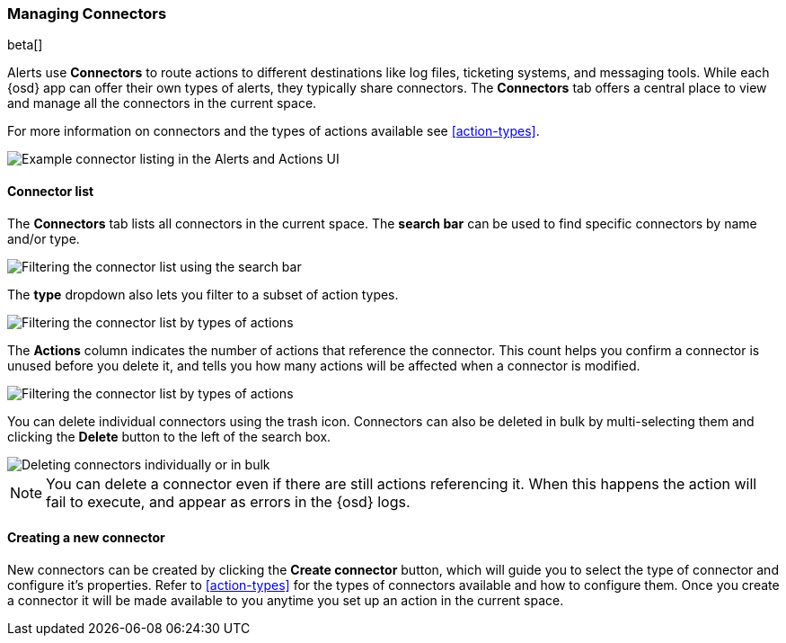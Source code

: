 [role="xpack"]
[[connector-management]]
=== Managing Connectors

beta[]

Alerts use *Connectors* to route actions to different destinations like log files, ticketing systems, and messaging tools. While each {osd} app can offer their own types of alerts, they typically share connectors. The *Connectors* tab offers a central place to view and manage all the connectors in the current space.

For more information on connectors and the types of actions available see <<action-types>>.

[role="screenshot"]
image::images/connector-listing.png[Example connector listing in the Alerts and Actions UI]


[float]
==== Connector list

The *Connectors* tab lists all connectors in the current space. The *search bar* can be used to find specific connectors by name and/or type.

[role="screenshot"]
image::images/connector-filter-by-search.png[Filtering the connector list using the search bar]


The *type* dropdown also lets you filter to a subset of action types.

[role="screenshot"]
image::images/connector-filter-by-type.png[Filtering the connector list by types of actions]

The *Actions* column indicates the number of actions that reference the connector. This count helps you confirm a connector is unused before you delete it, and tells you how many actions will be affected when a connector is modified.

[role="screenshot"]
image::images/connector-action-count.png[Filtering the connector list by types of actions]

You can delete individual connectors using the trash icon. Connectors can also be deleted in bulk by multi-selecting them and clicking the *Delete* button to the left of the search box. 

[role="screenshot"]
image::images/connector-delete.png[Deleting connectors individually or in bulk]

[NOTE]
============================================================================
You can delete a connector even if there are still actions referencing it.
When this happens the action will fail to execute, and appear as errors in the {osd} logs.
============================================================================

==== Creating a new connector

New connectors can be created by clicking the *Create connector* button, which will guide you to select the type of connector and configure it's properties. Refer to <<action-types>> for the types of connectors available and how to configure them. Once you create a connector it will be made available to you anytime you set up an action in the current space.

